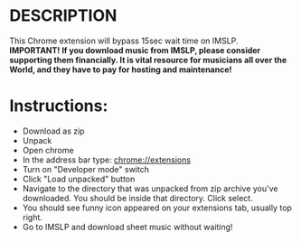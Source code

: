 #+TITLE Save yourself 15sec times every time you download music from IMSLP
* DESCRIPTION
This Chrome extension will bypass 15sec wait time on IMSLP. \\
*IMPORTANT! If you download music from IMSLP, please consider supporting them financially. It is vital resource for musicians all over the World, and they have to pay for hosting and maintenance!*

* Instructions:
- Download as zip
- Unpack 
- Open chrome
- In the address bar type: chrome://extensions
- Turn on "Developer mode" switch
- Click "Load unpacked" button
- Navigate to the directory that was unpacked from zip archive you've downloaded. You should be inside that directory. Click select.
- You should see funny icon appeared on your extensions tab, usually top right.
- Go to IMSLP and download sheet music without waiting!


